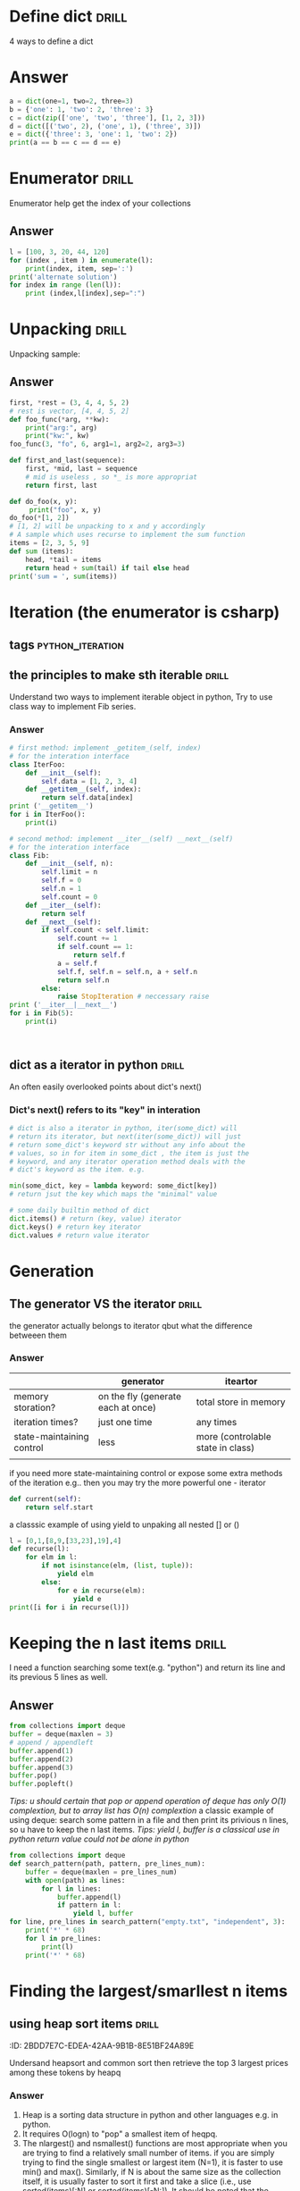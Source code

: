 * Define dict 														  :drill:
   :PROPERTIES:
   :ID:       888B10BB-B2DA-44BB-AA9F-EF645409BC1A
   :END:
4 ways to define a dict
* Answer
#+BEGIN_SRC python :results output
a = dict(one=1, two=2, three=3)
b = {'one': 1, 'two': 2, 'three': 3}
c = dict(zip(['one', 'two', 'three'], [1, 2, 3]))
d = dict([('two', 2), ('one', 1), ('three', 3)])
e = dict({'three': 3, 'one': 1, 'two': 2})
print(a == b == c == d == e)
#+END_SRC
#+RESULTS:
True
* Enumerator														  :drill:
   :PROPERTIES:
   :ID:       80E13BB4-5C1D-4847-8507-5237464D0DE2
   :DRILL_LAST_INTERVAL: 0.0
   :DRILL_REPEATS_SINCE_FAIL: 0
   :DRILL_TOTAL_REPEATS: 0
   :DRILL_FAILURE_COUNT: 1
   :DRILL_AVERAGE_QUALITY: 1.0
   :DRILL_EASE: 1.272
   :DRILL_LAST_QUALITY: 1
   :DRILL_LAST_REVIEWED: <2014-08-12 Tue 00:33>
   :END:
Enumerator help get the index of your collections
** Answer
#+BEGIN_SRC python :results output
l = [100, 3, 20, 44, 120]
for (index , item ) in enumerate(l):
    print(index, item, sep=':')
print('alternate solution')
for index in range (len(l)):
    print (index,l[index],sep=":")
#+END_SRC
#+RESULTS:
#+begin_example
0:100
1:3
2:20
3:44
4:120
alternate solution
0:100
1:3
2:20
3:44
4:120
#+end_example

* Unpacking															  :drill:
   :PROPERTIES:
   :ID:       9E8E3217-AF45-43E9-B1EA-10213A5E7ADA
   :END:
Unpacking sample:
** Answer
#+BEGIN_SRC python :results output
first, *rest = (3, 4, 4, 5, 2)
# rest is vector, [4, 4, 5, 2]
def foo_func(*arg, **kw):
    print("arg:", arg)
    print("kw:", kw)
foo_func(3, "fo", 6, arg1=1, arg2=2, arg3=3)

def first_and_last(sequence):
    first, *mid, last = sequence
    # mid is useless , so *_ is more appropriat
    return first, last

def do_foo(x, y):
     print("foo", x, y)
do_foo(*[1, 2])
# [1, 2] will be unpacking to x and y accordingly    
# A sample which uses recurse to implement the sum function
items = [2, 3, 5, 9]
def sum (items):
    head, *tail = items
    return head + sum(tail) if tail else head
print('sum = ', sum(items))
#+END_SRC
#+RESULTS:
: arg: (3, 'fo', 6)
: kw: {'arg3': 3, 'arg2': 2, 'arg1': 1}
: foo 1 2
: sum =  19

* Iteration (the enumerator is csharp)
** tags													   :python_iteration:
** the principles to make sth iterable								  :drill:
    :PROPERTIES:
    :ID:       85E1FE61-7E5D-4F2B-ACA4-B076741358C7
    :END:
Understand two ways to implement iterable object in python, 
Try to use class way to implement Fib series.
*** Answer
#+BEGIN_SRC python :results output
# first method: implement _getitem_(self, index) 
# for the interation interface
class IterFoo:
    def __init__(self):
        self.data = [1, 2, 3, 4]
    def __getitem__(self, index):
        return self.data[index]
print ('__getitem__')
for i in IterFoo():
    print(i)
  
# second method: implement __iter__(self) __next__(self)
# for the interation interface
class Fib:   
    def __init__(self, n):
        self.limit = n
        self.f = 0
        self.n = 1
        self.count = 0
    def __iter__(self):
        return self
    def __next__(self):
        if self.count < self.limit:
            self.count += 1
            if self.count == 1:
                return self.f
            a = self.f
            self.f, self.n = self.n, a + self.n
            return self.n
        else:
            raise StopIteration # neccessary raise
print ('__iter__|__next__')
for i in Fib(5):
    print(i)
    

#+END_SRC

#+begin_src clojure

#+end_src

#+RESULTS:
#+begin_example
__getitem__
1
2
3
4
__iter__|__next__
0
1
2
3
5
#+end_example

** dict as a iterator in python										  :drill:
    :PROPERTIES:
    :ID:       6C37AE57-A441-41BC-93F1-C9698B0B636E
    :END:
An often easily overlooked points about dict's next()
*** Dict's next() refers to its "key" in interation
#+BEGIN_SRC python :results python
# dict is also a iterator in python, iter(some_dict) will
# return its iterator, but next(iter(some_dict)) will just
# return some_dict's keyword str without any info about the
# values, so in for item in some_dict , the item is just the
# keyword, and any iterator operation method deals with the
# dict's keyword as the item. e.g.

min(some_dict, key = lambda keyword: some_dict[key])
# return jsut the key which maps the "minimal" value 

# some daily builtin method of dict
dict.items() # return (key, value) iterator
dict.keys() # return key iterator
dict.values # return value iterator
#+END_SRC

* Generation
** The generator VS the iterator									  :drill:
    :PROPERTIES:
    :ID:       E26B17FE-F92B-4721-88A4-A2101E984964
    :DRILL_LAST_INTERVAL: 0.0
    :DRILL_REPEATS_SINCE_FAIL: 0
    :DRILL_TOTAL_REPEATS: 0
    :DRILL_FAILURE_COUNT: 1
    :DRILL_AVERAGE_QUALITY: 1.0
    :DRILL_EASE: 1.272
    :DRILL_LAST_QUALITY: 1
    :DRILL_LAST_REVIEWED: <2014-08-12 Tue 00:35>
    :END:
the generator actually belongs to iterator
qbut what the difference betweeen them

*** Answer
|                           | generator                          | iteartor                          |
|---------------------------+------------------------------------+-----------------------------------|
| memory storation?         | on the fly (generate each at once) | total store in memory             |
| iteration times?          | just one time                      | any times                         |
| state-maintaining control | less                               | more (controlable state in class) |
|                           |                                    |                                   |
if you need more state-maintaining control or expose some extra methods of 
the iteration e.g.. then you may try the more powerful one - iterator
#+BEGIN_SRC python
def current(self):
    return self.start
#+END_SRC 
a classsic example of using yield to unpaking all nested [] or ()
#+BEGIN_SRC python :results output
l = [0,1,[8,9,[33,23],19],4]
def recurse(l):
    for elm in l:
        if not isinstance(elm, (list, tuple)):
            yield elm
        else:
            for e in recurse(elm):
                yield e
print([i for i in recurse(l)])
#+END_SRC
#+RESULTS:
: [0, 1, 8, 9, 33, 23, 19, 4]

* Keeping the n last items											  :drill:
   :PROPERTIES:
   :ID:       24C48208-4A86-4433-9E64-E195E0DA1DB7
   :END:
I need a function searching some text(e.g. "python") and return 
its line and its previous 5 lines as well.
** Answer
#+BEGIN_SRC python
from collections import deque
buffer = deque(maxlen = 3)
# append / appendleft
buffer.append(1) 
buffer.append(2)
buffer.append(3)
buffer.pop() 
buffer.popleft()
#+END_SRC
/Tips: u should certain that pop or append operation of deque has only 
O(1) complextion, but to array list has O(n) complextion/
a classic example of using deque: search some pattern  in a file and 
then print its privious n lines, so u have to keep the n last items.
/Tips: yield l, buffer is a classical use in python return value could 
not be alone in python/
#+BEGIN_SRC python :results output
from collections import deque
def search_pattern(path, pattern, pre_lines_num):
    buffer = deque(maxlen = pre_lines_num)
    with open(path) as lines:
        for l in lines:
            buffer.append(l)
            if pattern in l:
                yield l, buffer
for line, pre_lines in search_pattern("empty.txt", "independent", 3):
    print('*' * 68)
    for l in pre_lines:            
        print(l)
    print('*' * 68)
#+END_SRC
#+RESULTS:

* Finding the largest/smarllest n items
** using heap sort items											  :drill:
    :PROPERTIES:
    :ID:       E008A811-0718-4FBA-9FB6-E8578F9C8A99
    :END:
    :PROPERITES:
    :ID:       2BDD7E7C-EDEA-42AA-9B1B-8E51BF24A89E
    :END:
Undersand heapsort and common sort then retrieve the top 3 largest prices
among these tokens by heapq
*** Answer
1. Heap is a sorting data structure in python and other languages
   e.g. in python. 
2. It requires O(logn) to "pop" a smallest item of heqpq.
3. The nlargest() and nsmallest() functions are most appropriate
   when you are trying to find a relatively small number of items. 
   if you are simply trying to find the single smallest or largest
   item (N=1), it is faster to use min() and max(). Similarly, 
   if N is about the same size as the collection itself, it is 
   usually faster to sort it first and take a slice 
   (i.e., use sorted(items)[:N] or sorted(items)[-N:]). 
   It should be noted that the actual implementation of nlargest() 
   and nsmallest() is adaptive in how it operates and will carry 
   out some of these optimizations on your behalf 
   (e.g., using sorting if N is close to the same size as the input). 
4. python's heap module always deal with outer list provided with user
   rather than  maintain a local one inside (heapq.heapify(list), 
   heapq.heappush(list, item) *item should be ordable*)

#+BEGIN_SRC python :results output
import heapq
portfolios = [
    {'name': 'IBM', 'shares': 100, 'price': 91.1},
    {'name': 'AAPL', 'shares': 50, 'price': 543.22},
    {'name': 'FB', 'shares': 200, 'price': 21.09},
    {'name': 'HPQ', 'shares': 35, 'price': 31.75},
    {'name': 'YHOO', 'shares': 45, 'price': 16.35},
    {'name': 'ACME', 'shares': 75, 'price': 115.65}
]
# nlargest/nsmallest return ds list
most_three_expenses = heapq.nlargest(3, portfolios, lambda item: 
item['price'])
most_three_cheapest = heapq.nsmallest(3, portfolios, lambda item: 
item['price'])
print('most_three_expenses:\n', most_three_expenses)
print('most_three_cheapest:\n', most_three_cheapest)
# about the implemention: 
# transform the unsorted
# as we know the first one of heap
# is alway the smallest item
print('\nheapq sort testing: ')
unsorted = [2, 4, 1, -1, 5, 10] /
heapq.heapify(unsorted)
# unsorted now is a heap, 
# arg must be a list type

# pop the smallest one off the heap and adjust the heap
print(unsorted)
# its complexion goes to O(logn)
print(heapq.heappop(unsorted) )
print(unsorted)

# how about getting the min/max item in price in this data structure

# the first method: min(iterable, key = func), it's just a list
print('pure min: ', min(portfolios, key = lambda item: item['price']))

# the second method : return the first item of heapq.nsmallest() , not nature right?

#+END_SRC
#+RESULTS:
#+begin_example
most_three_expenses:
 [{'price': 543.22, 'shares': 50, 'name': 'AAPL'}, {'price': 115.65, 'shares': 75, 'name': 'ACME'}, {'price': 91.1, 'shares': 100, 'name': 'IBM'}]
most_three_cheapest:
 [{'price': 16.35, 'shares': 45, 'name': 'YHOO'}, {'price': 21.09, 'shares': 200, 'name': 'FB'}, {'price': 31.75, 'shares': 35, 'name': 'HPQ'}]
heapq sort testing: 
[-1, 2, 1, 4, 5, 10]
-1
[1, 2, 10, 4, 5]
pure min:  {'price': 16.35, 'shares': 45, 'name': 'YHOO'}
#+end_example

* Implement a priority queue										  :drill:
  SCHEDULED: <2014-08-14 Thu>
  :PROPERTIES:
  :ID:       8F2247CF-30D5-4499-A45A-612FAE05D1FE
  :DRILL_LAST_INTERVAL: 2.3472
  :DRILL_REPEATS_SINCE_FAIL: 1
  :DRILL_TOTAL_REPEATS: 1
  :DRILL_FAILURE_COUNT: 1
  :DRILL_AVERAGE_QUALITY: 3.0
  :DRILL_EASE: 2.456
  :DRILL_LAST_QUALITY: 3
  :DRILL_LAST_REVIEWED: <2014-08-12 Tue 00:58>
  :END:
  the suitable way to make a priority queue is based on the heap sort
  time complexion of max-min heap for inserting or removing item takes
  O(log(N)) is superior than that of other sorting data structure.

** Answer
Sample Code:
#+BEGIN_SRC python :results output
import heapq
class PriorityQueue:
    def __init__(self):
         self._heap = []

    def pop(self):
        return heapq.heappop(self._heap)[-1]

    def push(self, item, id, priority):
        # heapush maintains the first arg(list type) as minimal heap
        heapq.heappush(self._heap, (-priority, id, item))  

class Task:
    def __init__(self, name, id):
        self._name = name
        self.id = id
        
    def __repr__(self):
        return "{!a}".format((self._name, self.id))


tasks = PriorityQueue()
t1 = Task('foo', 0)
t2 = Task('bar', 1)
t3 = Task('xfc', 2)
tasks.push(t1, t1.id, 10)
tasks.push(t2, t2.id, 100)  # highest priority
tasks.push(t3, t3.id, 5)
print('highest priority of task is ', tasks.pop())
#+END_SRC

#+RESULTS:
: highest priority of task is  ('bar', 1)
   
* Grouping the keys to multiple values in a dict					  :drill:
   :PROPERTIES:
   :ID:       CCD8C6B7-9E16-4960-9BCF-BA3340170D3B
   :END:
some code like that is trivial
#+BEGIN_SRC python
pairs = (('a', 1), ('b', 3), ('a', 2), ('b', 7))
adict = {}
for k, v in pairs:
   if k not in adict.keys():
        adict[k] = []
    adict[k].append(v)
#+end_src
** Answer
#+begin_src python
from collections import defaultdict
# The default factory is called without arguments to produce
# a new value when a key is not present, in __getitem__ only.
# __getitem__ = [key/index]
# e.g. gdict['k1'] or gdict.__getitem__('k1'), then 'k1' -> []
# will be created automatically if k1 is not keys

bdict = defaultdict(list)
for k, v in pairs:
    bdict[k].append(v) # i


# D.setdefault(k[,d]) -> D.get(k,d), also set D[k]=d if k not in D
cdict = dict()
for k, v in pairs:
    cdict.setdefault(k, []).append(v)

print (adict == bdict == cdict)
# D.get(k[,d]) -> D[k] if k in D, else d.  d defaults to None.
#+END_SRC

#+RESULTS:
: True

* Keeping the dict's order as the inserting order					  :drill:
   :PROPERTIES:
   :ID:       A5EDB89F-52D7-45AF-AC42-543862790C1A
   :END:
As default situation, the dict' order is not equivalent to the inserting order because
dict is implement by hashtable.
#+BEGIN_SRC python :results output
_dict = {}
_dict['foo'] = 1
_dict['bar'] = 2
_dict['kee'] = 3
print('not as the inserting order: ', _dict)
#+END_SRC

** Answer
tips: OrderedDict maintain a extra link-list of keys to keep track of the
inserting order. So u should balance if the benefits of OrderDict outweigh
the extra memory overhead.
#+begin_src python
from collections import OrderedDict
_dict = OrderedDict()
_dict['foo'] = 1
_dict['bar'] = 2
_dict['kee'] = 3
print('as the inserting order: ', _dict)
#+END_SRC
#+RESULTS:
: not as the inserting order:  {'kee': 3, 'bar': 2, 'foo': 1}
: as the inserting order:  OrderedDict([('foo', 1), ('bar', 2), ('kee', 3)])

* Removeing the duplicates from a sequence while maintaining order
Before the solution, as we known, set is implemented by hash_table in python
, so item sorting in emacs is unsupported as opposed to stl/set. 

#+begin_src python
def dedupe(items):
    seen = set()
    for _i in items:
        if _i not in seen:
            yield _i
            seen.add(_i)
#+end_src

It works only when items in the sequences are hashable, if u are trying to 
eliminate sequences containing unhashable items(e.g. dict), a little change 
could be taken on previous implementation:

#+begin_src python
def dedupe(items, key = None):
    seen = set()
    for _i in items:
        if (_i if key == None else key(_i)) not in seen:
            yield _i
            seen.add(_i)            
#+end_src
tips: in ipython , ipython will automatically sort the keys of the set when "output"
the set. a litttle odd there.

* Make it indexable													  :drill:
   :PROPERTIES:
   :ID:       2C5ED988-5F1A-435C-99D4-36DC6C81971C
   :END:
:)
** Answer
need to define the __getitem__() method
#+begin_src python :results output
class indexable:
    def __init__(self, data):
        self.data = data
    def __getitem__(self, index):
        return self.data[index]
    def __lt__(self,b):
        return len(self.data) > len(b.data)
test = indexable([1,2,3,4])
print(test[1])

a = indexable([1,2])
b = indexable([3,5,6])

#+end_src

#+RESULTS:
: 2

* Implementing a simple graph structure								  :drill:
   :PROPERTIES:
   :ID:       4344A1E8-6650-4327-831E-B45BA3FB2A4D
   :END:
:ID:       A01A9D33-5D41-4941-807B-3F4EC1F25778
   :
Implement by dict
** Answer
#+begin_src python :results output
import copy
class Graph:
      def __init__(self, _dict, _directed):
            self.data = {}
            self.data = copy.deepcopy(_dict)
            self.directed = _directed
            if not self.directed: # undirected graph
                  for _key in _dict.keys():
                        for (_value, _weight) in _dict[_key].items():
                              self.add_edge(_value, _key, _weight)

      def add_edge(self, _from, _end, _weight):
            self.data.setdefault(_from, {})[_end] = _weight
            if not self.directed:
                  self.data.setdefault(_end, {})[_from] = _weight

      def get_nodes(self):
            _nodes = set(self.data.keys())
            if self.directed:
                  for _key in self.data.keys():
                        for (_value, _weight) in self.data[_key].items():
                              _nodes.add(_value)
            return _nodes

#+end_src
* Naming slice
#+begin_src python :results output
_slice = slice(1,3)
data = [0,1,2,3,4]
print(data[_slice])
#+end_src
#+RESULTS:
: [1, 2]
   
* Determine the most frequently occuring items in a sequence		  :drill:
   :PROPERTIES:
   :ID:       33AC6513-CE24-4085-AE31-F6344EB35CA1
   :END:

#+begin_src python :results output
from collections import Counter
words = [
   'look', 'into', 'my', 'eyes', 'look', 'into', 'my', 'eyes',
   'the', 'eyes', 'the', 'eyes', 'the', 'eyes', 'not', 'around', 'the',
   'eyes', "don't", 'look', 'around', 'the', 'eyes', 'look', 'into',
   'my', 'eyes', "you're", 'under'
]
#+end_src

** Answer
#+begin_src python
words_counter = Counter(words)
print(words_counter)
top3 = words_counter.most_common(3)
print(top3)
#+end_src

#+RESULTS:
: Counter({'eyes': 8, 'the': 5, 'look': 4, 'into': 3, 'my': 3, 'around': 2, 'not': 1, "you're": 1, 'under': 1, "don't": 1})
: [('eyes', 8), ('the', 5), ('look', 4)]     

* Sort items by the inner property									  :drill:
   :PROPERTIES:
   :ID:       807B5D82-3209-424E-A4CD-0D89DC344E09
   :DRILL_LAST_INTERVAL: 0.0
   :DRILL_REPEATS_SINCE_FAIL: 0
   :DRILL_TOTAL_REPEATS: 0
   :DRILL_FAILURE_COUNT: 2
   :DRILL_AVERAGE_QUALITY: 1.0
   :DRILL_EASE: 1.272
   :DRILL_LAST_QUALITY: 1
   :DRILL_LAST_REVIEWED: <2014-08-12 Tue 00:33>
   :END:
Sort by the 'fname' or 'uid' or other "column" in clojure and python
#+begin_src python :resutls outpt
rows = [
    {'fname': 'Brian', 'lname': 'Jones', 'uid': 1003},
    {'fname': 'David', 'lname': 'Beazley', 'uid': 1002},
    {'fname': 'John', 'lname': 'Cleese', 'uid': 1001},
    {'fname': 'Big', 'lname': 'Jones', 'uid': 1004}
   ]

(def rows
  [{'fname' 'Brian', 'lname' 'Jones', 'uid' 1003},
    {'fname' 'David', 'lname' 'Beazley', 'uid' 1002},
    {'fname' 'John', 'lname' 'Cleese', 'uid' 1001},
    {'fname' 'Big', 'lname' 'Jones', 'uid' 1004}])
#+end_src

#+RESULTS:
: [{'lname': 'Cleese', 'uid': 1001, 'fname': 'John'},
: {'lname': 'Beazley', 'uid': 1002, 'fname': 'David'},
: {'lname': 'Jones', 'uid': 1003, 'fname': 'Brian'},
: {'lname': 'Jones', 'uid': 1004, 'fname': 'Big'}]

** Answer
#+begin_src python :results output
from operator import itemgetter
uid_getter = itemgetter('uid')
uid_sort = sorted(rows, key = lambda row: uid_getter(row))   
# uid_sort = sorted(rows, key = lambda item:item['uid'])  hard-code way
print(uid_sort)
#+end_src

#+begin_src clojure
(sort #(< ('uid' %) ('uid' %2)) rows) ;; how to compare string in clojure
#+end_src

* Sort objects without native comparison support					  :drill:
   :PROPERTIES:
   :ID:       58923BBF-B5C5-4E28-B94B-E019568B121D
   :END:
#+begin_src python

class User:
    def __init__(self, id):
        self.id = id

    def __repr__(self):
        return "User{}".format(self.id)

users = [User(1), User(20), User(3)]

#+end_src

** Answer
Works like where(user=>user.id) filter(user=>user.id > 1000) in csharp
Just need the *key* item for filtering or sorting. when sorting , the 
key we need is just id for each item. The second method employs attrgetter
and lambda do the same to expose the key(id) for sorting.

#+begin_src python
users = sorted(users,key = lambda user: user.id)
from operator import attrgetter
print(sorted(users, key = attrgetter('id')))
print(users)
#+end_src


